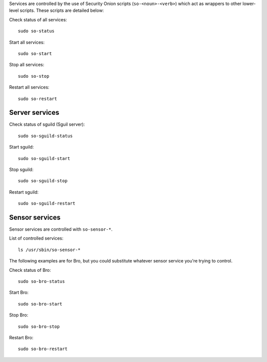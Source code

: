 Services are controlled by the use of Security Onion scripts
(``so-<noun>-<verb>``) which act as wrappers to other lower-level
scripts. These scripts are detailed below:

Check status of all services:

::

    sudo so-status

Start all services:

::

    sudo so-start

Stop all services:

::

    sudo so-stop

Restart all services:

::

    sudo so-restart

Server services
===============

Check status of sguild (Sguil server):

::

    sudo so-sguild-status

Start sguild:

::

    sudo so-sguild-start

Stop sguild:

::

    sudo so-sguild-stop

Restart sguild:

::

    sudo so-sguild-restart

Sensor services
===============

Sensor services are controlled with ``so-sensor-*``.

List of controlled services:

::

    ls /usr/sbin/so-sensor-*

The following examples are for Bro, but you could substitute whatever
sensor service you're trying to control.

Check status of Bro:

::

    sudo so-bro-status

Start Bro:

::

    sudo so-bro-start

Stop Bro:

::

    sudo so-bro-stop

Restart Bro:

::

    sudo so-bro-restart

